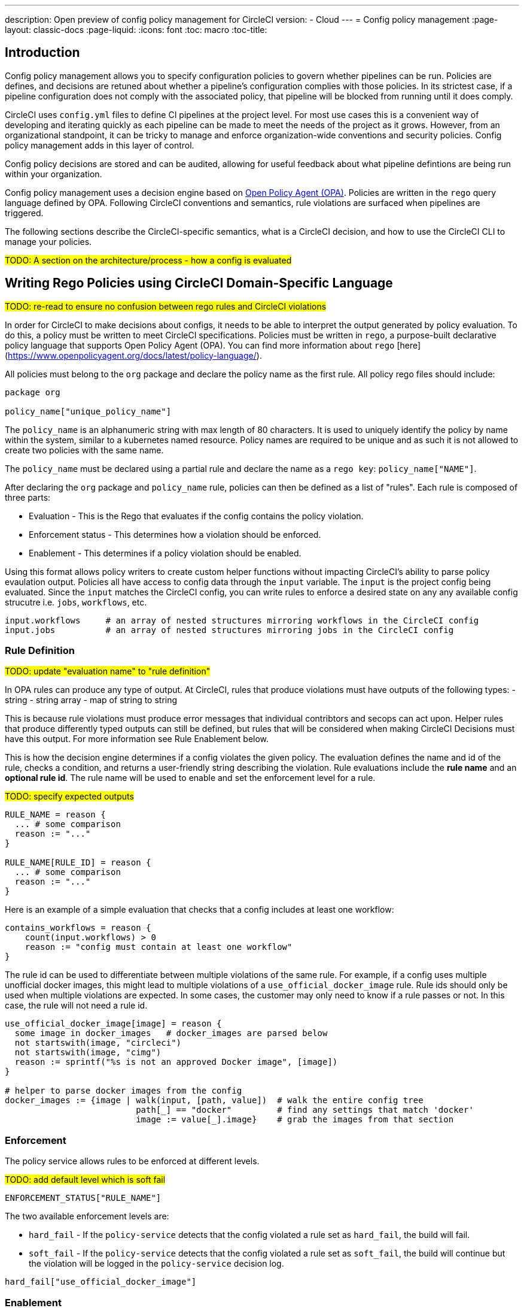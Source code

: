 ---
description: Open preview of config policy management for CircleCI
version:
- Cloud
---
= Config policy management
:page-layout: classic-docs
:page-liquid:
:icons: font
:toc: macro
:toc-title:

== Introduction

Config policy management allows you to specify configuration policies to govern whether pipelines can be run. Policies are defines, and decisions are retuned about whether a pipeline's configuration complies with those policies. In its strictest case, if a pipeline configuration does not comply with the associated policy, that pipeline will be blocked from running until it does comply.

CircleCI uses `config.yml` files to define CI pipelines at the project level. For most use cases this is a convenient way of developing and iterating quickly as each pipeline can be made to meet the needs of the project as it grows. However, from an organizational standpoint, it can be tricky to manage and enforce organization-wide conventions and security policies. Config policy management adds in this layer of control.

Config policy decisions are stored and can be audited, allowing for useful feedback about what pipeline defintions are being run within your organization.

Config policy management uses a decision engine based on link:https://www.openpolicyagent.org/[Open Policy Agent (OPA)]. Policies are written in the `rego` query language defined by OPA. Following CircleCI conventions and semantics, rule violations are surfaced when pipelines are triggered.

The following sections describe the CircleCI-specific semantics, what is a CircleCI decision, and how to use the CircleCI CLI to manage your policies.

#TODO: A section on the architecture/process - how a config is evaluated#

== Writing Rego Policies using CircleCI Domain-Specific Language

#TODO: re-read to ensure no confusion between rego rules and CircleCI violations#

In order for CircleCI to make decisions about configs, it needs to be able to interpret the output 
generated by policy evaluation. To do this, a policy must be written to meet CircleCI specifications. 
Policies must be written in `rego`, a purpose-built declarative policy language that supports Open Policy 
Agent (OPA). You can find more information about `rego` [here](https://www.openpolicyagent.org/docs/latest/policy-language/).

All policies must belong to the `org` package and declare the policy name as the first rule. All policy rego files should include:

```rego
package org

policy_name["unique_policy_name"]
```

The `policy_name` is an alphanumeric string with max length of 80 characters. It is used to uniquely identify the policy by name within the system, similar to a kubernetes named resource.
Policy names are required to be unique and as such it is not allowed to create two policies with the same name.

The `policy_name` must be declared using a partial rule and declare the name as a `rego key`: `policy_name["NAME"]`.

After declaring the `org` package and `policy_name` rule, policies can then be defined as a list of "rules". Each rule is composed of 
three parts:

* Evaluation - This is the Rego that evaluates if the config contains the policy violation.
* Enforcement status - This determines how a violation should be enforced.
* Enablement - This determines if a policy violation should be enabled.

Using this format allows policy writers to create custom helper functions without impacting CircleCI's ability to
parse policy evaulation output. Policies all have access to config data through the `input` variable. The `input` is the project config being evaluated. Since the `input` matches the CircleCI config, you can write rules to enforce a desired state on any any available config strucutre i.e. `jobs`, `workflows`, etc.

```shell
input.workflows     # an array of nested structures mirroring workflows in the CircleCI config
input.jobs          # an array of nested structures mirroring jobs in the CircleCI config
```


### Rule Definition

#TODO: update "evaluation name" to "rule definition"#

In OPA rules can produce any type of output. At CircleCI, rules that produce violations must have outputs of the following types:
- string
- string array
- map of string to string

This is because rule violations must produce error messages that individual contribtors and secops can act upon.
Helper rules that produce differently typed outputs can still be defined, but rules that will be considered when making CircleCI Decisions must have this output. For more information see Rule Enablement below.

This is how the decision engine determines if a config violates the given policy. The evaluation defines the name and id of the rule, checks a condition, and returns a user-friendly string describing the violation. Rule evaluations include the **rule name** and an **optional rule id**. The rule name will be used to enable and set the enforcement level for a rule.

#TODO: specify expected outputs#

```shell
RULE_NAME = reason {
  ... # some comparison
  reason := "..."
}

RULE_NAME[RULE_ID] = reason {
  ... # some comparison
  reason := "..."
}
```

Here is an example of a simple evaluation that checks that a config includes at least one workflow:
```shell
contains_workflows = reason {
    count(input.workflows) > 0
    reason := "config must contain at least one workflow"
}
```

The rule id can be used to differentiate between multiple violations of the same rule. For example, if a config uses multiple unofficial docker images, this might lead to multiple violations of a `use_official_docker_image` rule. Rule ids should only be used when multiple violations are expected. In some cases, the customer may only need to know if a rule passes or not. In this case, the rule will not need a rule id.

```shell
use_official_docker_image[image] = reason {
  some image in docker_images   # docker_images are parsed below
  not startswith(image, "circleci")
  not startswith(image, "cimg")
  reason := sprintf("%s is not an approved Docker image", [image])
}

# helper to parse docker images from the config
docker_images := {image | walk(input, [path, value])  # walk the entire config tree
                          path[_] == "docker"         # find any settings that match 'docker'
                          image := value[_].image}    # grab the images from that section

```

### Enforcement

The policy service allows rules to be enforced at different levels.

#TODO: add default level which is soft fail#

```shell
ENFORCEMENT_STATUS["RULE_NAME"]
```

The two available enforcement levels are:

* `hard_fail` - If the `policy-service` detects that the config violated a rule set as `hard_fail`, the build will fail.
* `soft_fail` - If the `policy-service` detects that the config violated a rule set as `soft_fail`, the build will continue but the violation will be logged in the `policy-service` decision log.

```shell
hard_fail["use_official_docker_image"]
```

### Enablement

A rule must be enabled for it to be inspected for policy violations. Rules that are not enabled do not need to match CircleCI violation output formats, and can be used as helpers for other rules. 

```shell
enable_rule["RULE_NAME"]
```

To enable a rule, add the rule as a key in the `enable_rule` object.

```shell
enable_rule["use_official_docker_image"]
```

### Using Pipeline Metadata

When writing policies for circleci config, it is often desired to have policies that vary slightly in behaviour by project or branch. This is possible using the `data.meta` rego property access. When a policy is evaluated in the context of a triggered pipeline the following three properties will be available on `data.meta`: 

```
project_id    (CircleCI Project UUID)
branch        (string)
build_number  (number)
```

This metadata can be used to activate/deactive rules, modify enforcement statuses, and be part of the rule definitions themselves.

The following is an example of a policy that only runs its rule for a single project and enforces it as hardfail only on branch main.

```rego
package org

policy_name["example"]

# specific project UUID
# use care to avoid naming collisions as assignments are global across the entire policy bundle
sample_project_id := "c2af7012-076a-11ed-84e6-f7fa45ad0fd1"

# this rule is enabled only if the body is evaluates to true
enable_rule["custom_rule"] { data.meta.project_id == sample_project_id }

# "custom_rule" evaluates to a hard_failure condition only if run in the context of branch main
hard_fail["custom_rule"] { data.meta.branch == "main" }
```

### Example Policy

The following is an example of a complete policy with one rule, `use_official_docker_image`, which checks that
all docker images in a config are prefixed by `circleci` or `cimg`. It uses some helper code to find all the `docker_images`
in the config. It then sets the enforcement status of `use_official_docker_image` to `hard_fail` and enables the rule.

```shell
package org

import future.keywords

policy_name["example"]

use_official_docker_image[image] = reason {
  some image in docker_images   # docker_images are parsed below
  not startswith(image, "circleci")
  not startswith(image, "cimg")
  reason := sprintf("%s is not an approved Docker image", [image])
}

# helper to parse docker images from the config
docker_images := {image | walk(input, [path, value])  # walk the entire config tree
                          path[_] == "docker"         # find any settings that match 'docker'
                          image := value[_].image}    # grab the images from that section

hard_fail["use_official_docker_image"]

enable_rule["use_official_docker_image"]
```

## CircleCI Rego Helpers

#TODO: Could this be separated into a separate page?#

The `circle-policy-agent` package includes built-in functions for common config policy
use cases. All policies evaluated by the `policy-service`, the `circle-cli`, or the `circle-policy-agent`
will be able to access these functions. This also means the package name `circleci.config` is
reserved.

### `jobs`

`jobs` is a Rego object containing jobs that are present in the given CircleCI config file. It 
can be utilized by policies related to jobs.

#### Definition

```
jobs = []string
```

Example `jobs` object:

```json
[
    "job-a",
    "job-b",
    "job-c"
]
```

#### Usage

```rego
package org

policy_name["example"]

import future.keywords
import data.circleci.config

jobs := config.jobs
```


### `require_jobs`

This function requires a config to contain jobs based on the job names. Each job in the list of 
required jobs must be in at least one workflow within the config.

#### Definition

```rego
require_jobs([string])
returns { string }
```

#### Usage

```rego
package org

import data.circleci.config

policy_name["example"]

require_security_jobs = config.require_jobs(["security-check", "vulnerability-scan"])

enable_rule["require_security_jobs"]

hard_fail["require_security_jobs"]
```

### `orbs`

`orbs` is a Rego object containing orbs and versions present in the given config file. It 
can be utilized by policies related to orbs.

#### Definition

```rego
orbs[string] = string
```

Example `orbs` object:
```json
{
    "circleci/security": "1.2.3",
    "circleci/foo": "3.2.1"
}
```

#### Usage
{: #rego-helpers-orbs-usage }

```rego
package org

import data.circleci.config

policy_name["example"]

my_orbs := config.orbs
```


### `require_orbs`
{: #rego-helpers-require-orbs }

This function requires a config to contain orbs based on the orb names. Versions should not 
be included in the provided list of orbs.

#### Definition
{: #rego-helpers-require-orbs-definition }

```
require_orbs([string])
returns { string: string }
```

#### Usage
{: #rego-helpers-require-orbs-usage }

```rego
package org

import data.circleci.config

policy_name["example"]

require_security_orbs = config.require_orbs(["circleci/security", "foo/bar"])

enable_rule["require_security_orbs"]

hard_fail["require_security_orbs"]
```

### `require_orbs_version`
{: #rego-helpers-require-orbs-version }

This function requires a policy to contain orbs based on the orb name and version.

#### Definition
{: #rego-helpers-require-orbs-version-definition }

```
require_orbs_version([string])
returns { string: string }
```

#### Usage
{: #rego-helpers-require-orbs-version-usage }

```rego
package org

import data.circleci.config

policy_name["example"]

require_orbs_versioned = config.require_orbs_version(["circleci/security@1.2.3", "foo/bar@4.5.6"])

enable_rule["require_orbs_versioned"]

hard_fail["require_orbs_versioned"]
```

### `ban_orbs`
{: #rego-helpers-ban-orbs }

This function violates a policy if a config includes orbs based on the orb name. Versions should not 
be included in the provided list of orbs.

#### Definition
{: #rego-helpers-ban-orbs-defintion }

```rego
ban_orbs_version([string])
returns { string: string }
```

#### Usage
{: #rego-helpers-ban-orbs-usage }

```rego
package org

import data.circleci.config

policy_name["example"]

ban_orbs = config.ban_orbs(["evilcorp/evil"])

enable_rule["ban_orbs"]

hard_fail["ban_orbs"]
```

### `ban_orbs_version`
{: #rego-helpers-ban-orbs-version }

This function violates a policy if a config includes orbs based on the orb name and version.

#### Definition
{: #rego-helpers-ban-orbs-version-definition }

```rego
ban_orbs_version([string])
returns { string: string }
```

#### Usage
{: #rego-helpers-ban-orbs-version-usage }

```rego
package org

import data.circleci.config

policy_name["example"]

ban_orbs_versioned = config.ban_orbs_version(["evilcorp/evil@1.2.3", "foo/bar@4.5.6"])

enable_rule["ban_orbs_versioned"]

hard_fail["ban_orbs_versioned"]
```

### `resource_class_by_project`
{: #rego-helpers-resource-class-by-project }

This function take a resource_class to project_id set mapping. The resource_classes defined in the
mapping will be reserved for its associated projects. Resource classes not included in the mapping will
still be avaible for use by any project.

#### Definition
{: #rego-helpers-resource-class-by-project-definition }

```rego
resource_class_by_project({
  "$RESOURCE_CLASS": {$PROJECT_IDS...},
  ...
})
returns { ...reasons: string }
```

#### Usage

```rego
package org

import future.keywords
import data.circleci.config

policy_name["example"]

check_resource_class = config.resource_class_by_project({
  "large": {"$PROJECT_UUID_A","$PROJECT_UUID_B"},
})

enable_rule["check_resource_class"]

hard_fail["check_resource_class"]
```

## Leveraging the CLI for Config and Policy Development

### Developing Configs

The over arching goal of policies for CircleCI configs is to detect violations in configs and stop builds that do not comply
with your organization's policies. However, this raises an issue for local development of circleci.yml files: modifications to your config.yml
may cause your pipeline to be blocked. This slows down development time and can be frustrating in certain situations.

It is possible to run your config.yml against your organization's policies outside of CI using the CircleCI-CLI to get immediate feedback on config compliance.

The following command will request a decision for the provided config input and return a Circle Decision containing the status of the decision
and any violations that may have occurred. 

#TODO: add links to circleci-cli/references#

__Remote Decision Command__
```bash
circleci policy decide --owner-id $ORG_ID --input $PATH_TO_CONFIG
```

__Example Resulting Decision__
```json
{
    "status": "HARD_FAIL",
    "hard_failures": [
        {
            "rule": "custom_rule",
            "reason": "custom failure message"
        }
    ],
    "soft_failures": [
        {
            "rule": "other_rule",
            "reason": "other failure message"
        }
    ]
}
```

### Developing Policies

The CLI provides a language agnostic way of evaluating local policies against arbitrary config inputs. It is the recommended
way of developing and testing policies. It is similar to the previous command except that it provides a path to the local policies directory.
The policy files (*.rego) present in the given policy directory (searched recursively) will form the policy bundle.

```bash
circleci policy decide --input $PATH_TO_CONFIG $PATH_TO_POLICY_DIR
```

Policies that use `data.meta...` values like `branch` or `project_id` should also provide a json file mocking those values with `--metafile $PATH_TO_JSON`

It is recommended that users build a test suite of policy/config combinations and run them locally or in CI before pushing them to their organization's active policies.

#TODO: further discuss testing recommendations (maybe a separate written section)#

### Get Policy Decision Audit logs

Audit logs provide documentary evidence for a policy decision being performed at certain point of time.
These include the inputs which influenced the decision of the policy decision, as well as the outcome of the decision.

The CLI provides `policy logs` command to fetch the policy decision logs for your organization. 

Following is the output of this command when run with `--help` flag:

#TODO: update help output to contain status filter flag#

```shell
circleci logs --help

# Returns the following:
Get policy (decision) logs


Usage:
  circleci policy logs [flags]

Examples:
policy logs  --owner-id 462d67f8-b232-4da4-a7de-0c86dd667d3f --after 2022/03/14 --out output.json

Flags:
      --after string        filter decision logs triggered AFTER this datetime
      --before string       filter decision logs triggered BEFORE this datetime
      --branch string       filter decision logs based on branch name
      --context string      policy context (default "config")
  -h, --help                help for logs
      --out string          specify output file name
      --owner-id string     the id of the policy's owner
      --project-id string   filter decision logs based on project-id
      --status string       filter decision logs based on their status
```

- The organization ID information is required, which can be provided with `--owner-id` flag.
- The command currently accepts following filters for the logs: `--after`, `--before`, `--branch`, `--status`, and `--project-id`.
- These filters are optional. Also, any combination of filters can be used to suit your auditing needs.
- As with most of the CLI's commands, you will need to have properly authenticated your version of the CLI with a token to enable performing policy related actions.

#### output
- stdout - by default, the decision logs are printed as a list of logs to the standard output.
- file - output can be written to a file (instead of stdout). This can be done by providing filepath using `--out` flag

## Using the CLI for Policy Management

The CircleCI-CLI can be leveraged as a tool to manage your organization's policies programmatically.

The sub-commands to perform policy management are grouped under `policy` command. 
Following sub-commands are currently supported within the CLI for configuration policy management:
- `diff` - shows difference between local and remote policy bundles
- `push` - pushes policy bundle (activate policy bundle)
- `fetch` - fetches policy bundle (or one policy, based on name) from remote

Example:

```shell
circleci policy push ./policy_bundle_dir_path --owner-id 462d67f8-b232-4da4-a7de-0c86dd667d3f
```

- The organization ID information is required, which can be provided with `--owner-id` flag.
- As with most of the CLI's commands, you will need to have properly authenticated your version of the CLI with a token to enable performing policy related actions.


### Putting it all together

Config Policy Management is a beta feature. If this feature interests you please contact us to participate in the beta. 

#TODO: figure out a clearer path for "contact us" - maybe Idoh would know#

#### Create your first policy 

Let's create a policy that checks the version of our circleci config and ensure that it is greater than or equal to `2.1`.

The first step is to create a policy file in an empty directory. (We recommend storing it in a repository).

Example directory name: `config`
Example file name: `version.rego` with the following content:

```rego
# All policies start with the org package definition
package org

policy_name["example"]

# signal to circleci that check_version is enabled and must be included when making a decision
enable_rule["check_version"]

# signal to circleci that check_version is a hard_failure condition and that builds should be
# stopped if this rule is not satisfied.
hard_fail["check_version"]

# define check version
check_version = reason {
    not input.version # check the case where version is not in the input
    reason := "version must be defined"
} {
    not is_number(input.version) # check that version is number
    reason := "version must be a number"
} {
    not input.version >= 2.1 # check that version is at least 2.1
    reason := sprintf("version must be at least 2.1 but got %s", [input.version])
}
```

#### Upload the new policy using the CircleCI-CLI

```bash
circleci-cli policy push ./config --owner-id $ORG_ID
```

That is it! Now when a pipeline is triggered, the project's config will be validated against this policy.

#### Updating the policy

Suppose you made an error when creating that policy, and that configs in your organization are using
circleci config version `2.0` and that you want your policy to reflect this.

Simply change the rule definition in your `version.rego` file:

```rego
{
    not input.version >= 2.0 # check that version is at least 2.0
    reason := sprintf("version must be at least 2.0 but got %s", [input.version])
}
```

and push the policy directory containing updated policy file using the CLI (verify the diff, and choose yes when prompted):

```bash
circleci-cli policy push ./config --owner-id $ORG_ID
```

## Managing Policies via VCS

CircleCI Policies are managed by pushing directories of policies to CircleCI via the CLI:

```bash
circleci policy push $PATH_TO_POLICY_DIRECTORY
```

This by itself makes VCS management of policy files ideal. This is the recommended way to manage policies and is in fact how policies are managed internally at CircleCI. Pushing policy bundles is done by creating CircleCI Pipelines.

### How to

* Setup a VCS repository to manage policies. (Github, Gitlab, Bitbucket)
* Create a folder where your `rego` files shall live

```bash
mkdir ./config-policies
```

- Setup a `.circleci/config.yml` to push policies on commits to `main` and show a diff otherwise
```yaml
version: 2.1

orbs:
  circleci-cli: circleci/circleci-cli@0.1.9

workflows:
  main-workflow:
    jobs:
      - diff-policy-bundle:
          context: [ security-operations ]
          filters:
            branches:
              ignore: main
      - push-policy-bundle:
          context: [ security-operations ]
          filters:
            branches:
              only: main

jobs:
  diff-policy-bundle:
    executor: circleci-cli/default
    resource_class: small
    steps:
      - checkout
      - run:
          name: Diff policy bundle
          command: circleci policy diff ./config --owner-id $OWNER_ID

  push-policy-bundle:
    executor: circleci-cli/default
    resource_class: small
    steps:
      - checkout
      - run:
          name: Push policy bundle
          command: circleci policy push ./config --no-prompt --owner-id $OWNER_ID
```

Let us break down the previous config:

The following orb makes the `circleci-cli/default` executor available to our jobs

```yaml
orbs:
  circleci-cli: circleci/circleci-cli@0.1.9
```

We then declare two jobs: `diff-policy-bundle` and `push-policy-bundle` to run the policy diff and push commands respectively.

Note that `$OWNER_ID` is an environment variable setup in project settings that is simply your organization id.
Your organization id is a uuid value that can be found on the organization settings page. 

```yaml
jobs:
  diff-policy-bundle:
    executor: circleci-cli/default
    resource_class: small
    steps:
      - checkout
      - run:
          name: Diff policy bundle
          command: circleci policy diff ./config --owner-id $OWNER_ID

  push-policy-bundle:
    executor: circleci-cli/default
    resource_class: small
    steps:
      - checkout
      - run:
          name: Push policy bundle
          command: circleci policy push ./config --no-prompt --owner-id $OWNER_ID
```

We declare a workflow to run the diff job when not on branch `main` and the push job only on branch `main`

```yaml
workflows:
  main-workflow:
    jobs:
      - diff-policy-bundle:
          context: [ security-operations ]
          filters:
            branches:
              ignore: main
      - push-policy-bundle:
          context: [ security-operations ]
          filters:
            branches:
              only: main
```

Note the context for each job: `security-operations`. This context name is arbitrary, however a context is needed to authenticate the CLI. The context must declare an environment variable `CIRCLECI_CLI_TOKEN` that will be used by the CLI.

We recommend creating a bot account for pushing policies and to use its associated CircleCI Token. The context should be restricted to groups that are responsible for managing policies. See Restricted Contexts.
